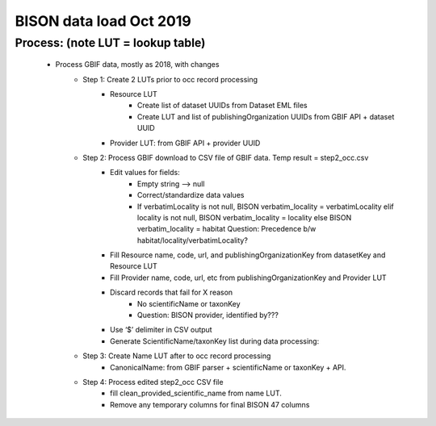 BISON data load Oct 2019
=======================

Process: (note LUT = lookup table)
--------------------------------------
    * Process GBIF data, mostly as 2018, with changes
        * Step 1: Create 2 LUTs prior to occ record processing
            * Resource LUT
                * Create list of dataset UUIDs from Dataset EML files
                * Create LUT and list of publishingOrganization UUIDs from 
                  GBIF API + dataset UUID
            * Provider LUT: from GBIF API + provider UUID 
        * Step 2: Process GBIF download to CSV file of GBIF data.  Temp result = step2_occ.csv
            * Edit values for fields:
                * Empty string --> null
                * Correct/standardize data values
                * If verbatimLocality is not null, BISON verbatim_locality = verbatimLocality
                  elif locality is not null, BISON verbatim_locality = locality
                  else BISON verbatim_locality = habitat
                  Question: Precedence b/w habitat/locality/verbatimLocality?
            * Fill Resource name, code, url, and publishingOrganizationKey 
              from datasetKey and Resource LUT 
            * Fill Provider name, code, url, etc 
              from publishingOrganizationKey and Provider LUT 
            * Discard records that fail for X reason
                * No scientificName or taxonKey
                * Question:  BISON provider, identified by???
            * Use ‘$’ delimiter in CSV output
            * Generate ScientificName/taxonKey list during data processing: 
        * Step 3: Create Name LUT after to occ record processing
            * CanonicalName: from GBIF parser + scientificName or taxonKey + API. 
        * Step 4: Process edited step2_occ CSV file
            * fill clean_provided_scientific_name from name LUT. 
            * Remove any temporary columns for final BISON 47 columns 
